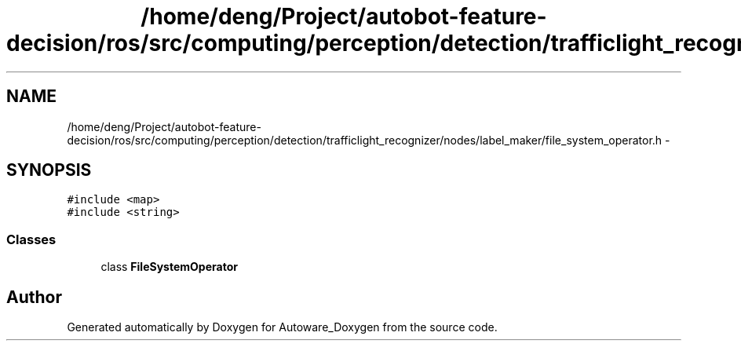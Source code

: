 .TH "/home/deng/Project/autobot-feature-decision/ros/src/computing/perception/detection/trafficlight_recognizer/nodes/label_maker/file_system_operator.h" 3 "Fri May 22 2020" "Autoware_Doxygen" \" -*- nroff -*-
.ad l
.nh
.SH NAME
/home/deng/Project/autobot-feature-decision/ros/src/computing/perception/detection/trafficlight_recognizer/nodes/label_maker/file_system_operator.h \- 
.SH SYNOPSIS
.br
.PP
\fC#include <map>\fP
.br
\fC#include <string>\fP
.br

.SS "Classes"

.in +1c
.ti -1c
.RI "class \fBFileSystemOperator\fP"
.br
.in -1c
.SH "Author"
.PP 
Generated automatically by Doxygen for Autoware_Doxygen from the source code\&.
